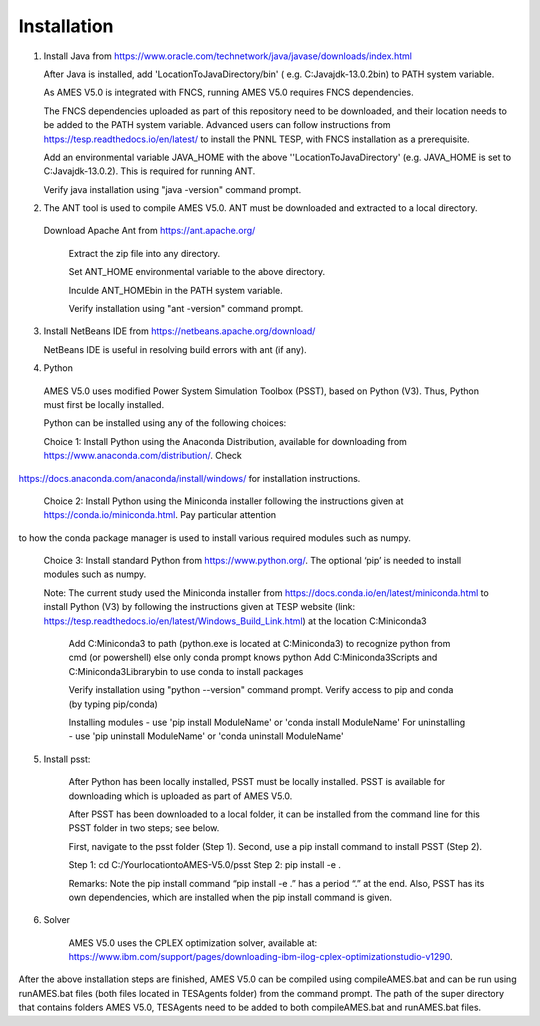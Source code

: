 
============
Installation
============

1. Install Java from https://www.oracle.com/technetwork/java/javase/downloads/index.html

   After Java is installed, add 'LocationToJavaDirectory/bin' ( e.g. C:\Java\jdk-13.0.2\bin) to PATH system variable.
   
   As AMES V5.0 is integrated with FNCS, running AMES V5.0 requires FNCS dependencies. 
   
   The FNCS dependencies uploaded as part of this repository need to be downloaded, and their location needs to be added to the PATH system variable. 
   Advanced users can follow instructions from https://tesp.readthedocs.io/en/latest/ to install the PNNL TESP, with FNCS installation as a prerequisite.

   Add an environmental variable JAVA_HOME with the above ''LocationToJavaDirectory' (e.g. JAVA_HOME is set to C:\Java\jdk-13.0.2). This is required for running ANT.
	
   Verify java installation using "java -version" command prompt.  
   

2.	The ANT tool is used to compile AMES V5.0. ANT must be downloaded and extracted to a local directory.

    Download Apache Ant from https://ant.apache.org/
	
	Extract the zip file into any directory.
	
	Set ANT_HOME environmental variable to the above directory.
	
	Inculde ANT_HOME\bin in the PATH system variable.
	
	Verify installation using "ant -version" command prompt.  
    
	
3.	Install NetBeans IDE from https://netbeans.apache.org/download/ 
	
	NetBeans IDE is useful in resolving build errors with ant (if any). 
	
4.	Python

    AMES V5.0 uses modified Power System Simulation Toolbox (PSST), based on Python (V3). Thus, Python must first be locally installed. 
    
    Python can be installed using any of the following choices:
    
    Choice 1: Install Python using the Anaconda Distribution, available for downloading from https://www.anaconda.com/distribution/. Check
https://docs.anaconda.com/anaconda/install/windows/ for installation instructions. 

    Choice 2: Install Python using the Miniconda installer following the instructions given at https://conda.io/miniconda.html. Pay particular attention
to how the conda package manager is used to install various required modules such as numpy. 

    Choice 3: Install standard Python from https://www.python.org/. The optional ‘pip’ is needed to install modules such as numpy.

    Note: The current study used the Miniconda installer from https://docs.conda.io/en/latest/miniconda.html to install Python (V3) by following the instructions given at TESP website (link: https://tesp.readthedocs.io/en/latest/Windows_Build_Link.html) at the location C:\Miniconda3

	Add C:\Miniconda3 to path (python.exe is located at C:\Miniconda3) to recognize python from cmd (or powershell) else only conda prompt knows python
	Add C:\Miniconda3\Scripts and C:Miniconda3\Library\bin to use conda to install packages

	Verify installation using "python --version" command prompt.  
	Verify access to pip and conda (by typing pip/conda)
	
	Installing modules - use 'pip install ModuleName' or 'conda install ModuleName'
	For uninstalling - use 'pip uninstall ModuleName' or 'conda uninstall ModuleName'

5. Install psst:

    After Python has been locally installed, PSST must be locally installed. PSST is available for downloading which is uploaded as part of AMES V5.0. 
    
    After PSST has been downloaded to a local folder, it can be installed from the command line for this PSST folder in two steps; see below. 
    
    First, navigate to the psst folder (Step 1). 
    Second, use a pip install command to install PSST (Step 2).

    Step 1: cd C:/YourlocationtoAMES-V5.0/psst
    Step 2: pip install -e .
    
    Remarks: Note the pip install command “pip install -e .” has a period “.” at the end. Also, PSST has its own dependencies, which are installed when the pip install command is given.
    
   
6. Solver

    AMES V5.0 uses the CPLEX optimization solver, available at: https://www.ibm.com/support/pages/downloading-ibm-ilog-cplex-optimizationstudio-v1290.
    
After the above installation steps are finished, AMES V5.0 can be compiled using compileAMES.bat and can be run using runAMES.bat files (both files located in TESAgents folder) from the command prompt. The path of the super directory that contains folders AMES V5.0, TESAgents need to be added to both compileAMES.bat and runAMES.bat files. 

